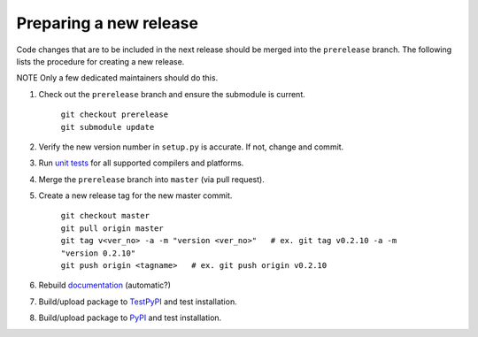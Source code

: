 =======================
Preparing a new release
=======================

Code changes that are to be included in the next release should be merged into
the ``prerelease`` branch.
The following lists the procedure for creating a new release.

NOTE Only a few dedicated maintainers should do this.

1. Check out the ``prerelease`` branch and ensure the submodule is current.

	| ``git checkout prerelease``
	| ``git submodule update``

2. Verify the new version number in ``setup.py`` is accurate. If not, change and commit.

3. Run `unit tests <pytest.html>`_ for all supported compilers and platforms.

4. Merge the ``prerelease`` branch into ``master`` (via pull request).

5. Create a new release tag for the new master commit.

	| ``git checkout master``
	| ``git pull origin master``
	| ``git tag v<ver_no> -a -m "version <ver_no>"   # ex. git tag v0.2.10 -a -m "version 0.2.10"``
	| ``git push origin <tagname>   # ex. git push origin v0.2.10``

6. Rebuild `documentation <docs.html>`_ (automatic?)

7. Build/upload package to `TestPyPI <pypi.html>`_ and test installation.

8. Build/upload package to `PyPI <pypi.html>`_ and test installation.

